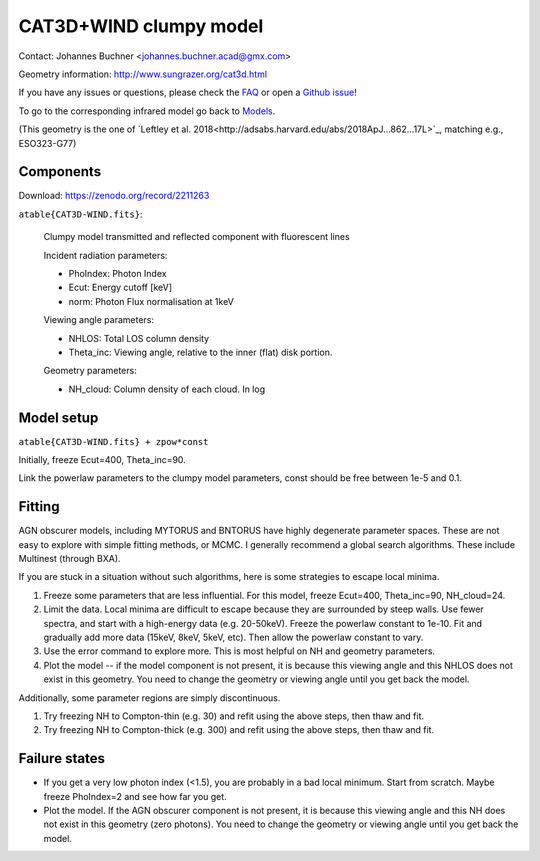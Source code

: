 ===========================
CAT3D+WIND clumpy model
===========================

Contact: Johannes Buchner <johannes.buchner.acad@gmx.com>

Geometry information: http://www.sungrazer.org/cat3d.html

If you have any issues or questions, please check the `FAQ <faq.rst>`_ or open a `Github issue <http://github.com/JohannesBuchner/xars/issues>`_!

To go to the corresponding infrared model go back to `Models <README.rst>`_.

(This geometry is the one of `Leftley et al. 2018<http://adsabs.harvard.edu/abs/2018ApJ...862...17L>`_, matching e.g., ESO323-G77)

Components
--------------

Download: https://zenodo.org/record/2211263

``atable{CAT3D-WIND.fits}``:

	Clumpy model transmitted and reflected component with fluorescent lines
	
	Incident radiation parameters:
		
	- PhoIndex: Photon Index
	- Ecut: Energy cutoff [keV]
	- norm: Photon Flux normalisation at 1keV
	
	Viewing angle parameters:
	
	- NHLOS: Total LOS column density
	- Theta_inc: Viewing angle, relative to the inner (flat) disk portion.
	
	Geometry parameters:
	
	- NH_cloud: Column density of each cloud. In log
	
Model setup
-------------

``atable{CAT3D-WIND.fits} + zpow*const``

Initially, freeze Ecut=400, Theta_inc=90. 

Link the powerlaw parameters to the clumpy model parameters, const should be free between 1e-5 and 0.1.

Fitting
-------------

AGN obscurer models, including MYTORUS and BNTORUS have highly degenerate parameter spaces.
These are not easy to explore with simple fitting methods, or MCMC.
I generally recommend a global search algorithms. These include Multinest (through BXA).

If you are stuck in a situation without such algorithms, here is some strategies to escape local minima.


1) Freeze some parameters that are less influential. For this model, freeze Ecut=400, Theta_inc=90, NH_cloud=24. 
2) Limit the data. Local minima are difficult to escape because they are surrounded by steep walls. Use fewer spectra, and start with a high-energy data (e.g. 20-50keV). Freeze the powerlaw constant to 1e-10. Fit and gradually add more data (15keV, 8keV, 5keV, etc). Then allow the powerlaw constant to vary.
3) Use the error command to explore more. This is most helpful on NH and geometry parameters.
4) Plot the model -- if the model component is not present, it is because this viewing angle and this NHLOS does not exist in this geometry. You need to change the geometry or viewing angle until you get back the model.

Additionally, some parameter regions are simply discontinuous.

1) Try freezing NH to Compton-thin (e.g. 30) and refit using the above steps, then thaw and fit.
2) Try freezing NH to Compton-thick (e.g. 300) and refit using the above steps, then thaw and fit.


Failure states
---------------

- If you get a very low photon index (<1.5), you are probably in a bad local minimum. Start from scratch. Maybe freeze PhoIndex=2 and see how far you get.

- Plot the model. If the AGN obscurer component is not present, it is because this viewing angle and this NH does not exist in this geometry (zero photons). You need to change the geometry or viewing angle until you get back the model.










